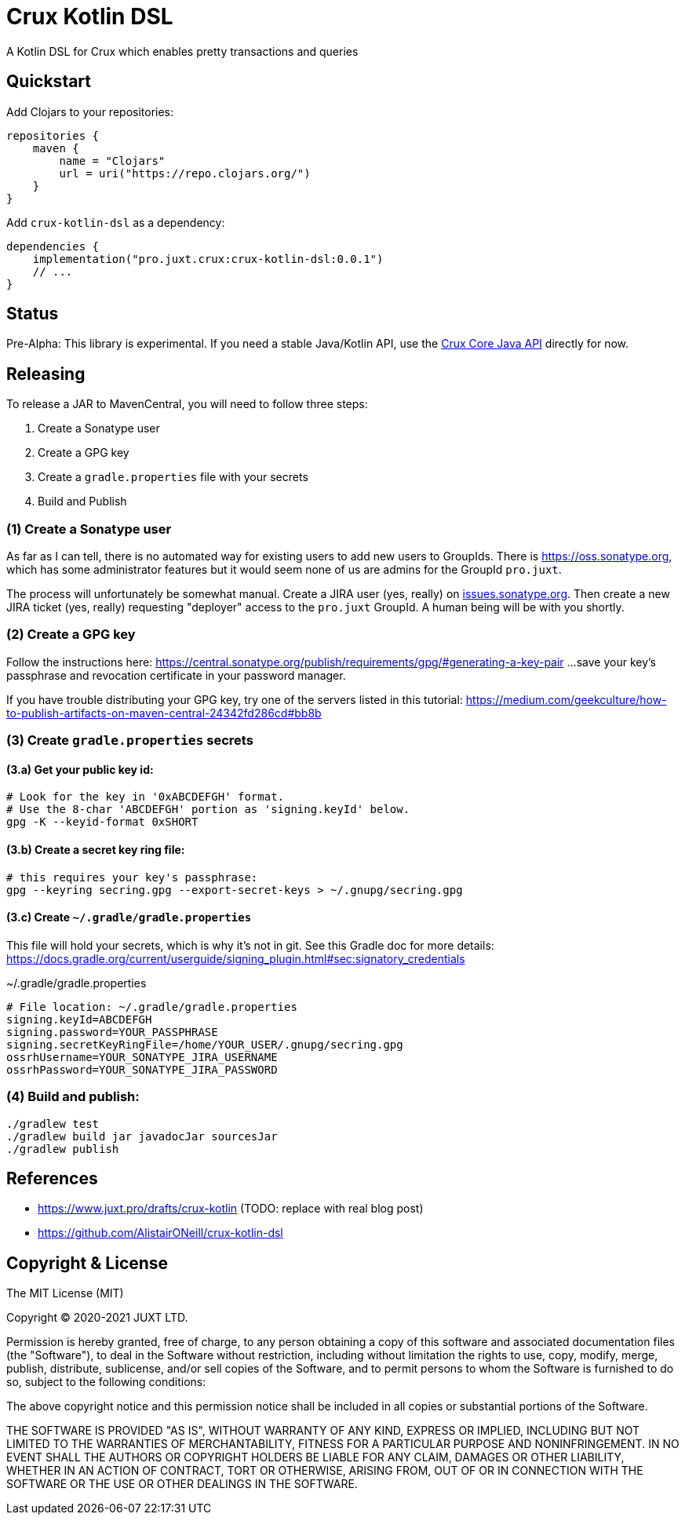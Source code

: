= Crux Kotlin DSL

A Kotlin DSL for Crux which enables pretty transactions and queries

== Quickstart

Add Clojars to your repositories:

```kotlin
repositories {
    maven {
        name = "Clojars"
        url = uri("https://repo.clojars.org/")
    }
}
```

Add `crux-kotlin-dsl` as a dependency:

```kotlin
dependencies {
    implementation("pro.juxt.crux:crux-kotlin-dsl:0.0.1")
    // ...
}
```

== Status

Pre-Alpha: This library is experimental. If you need a stable Java/Kotlin API, use the https://crux-doc.s3.eu-west-2.amazonaws.com/crux-javadoc/master/index.html[Crux Core Java API] directly for now.

== Releasing

To release a JAR to MavenCentral, you will need to follow three steps:

1. Create a Sonatype user
2. Create a GPG key
3. Create a `gradle.properties` file with your secrets
4. Build and Publish

=== (1) Create a Sonatype user

As far as I can tell, there is no automated way for existing users to add new
users to GroupIds. There is https://oss.sonatype.org, which has some administrator
features but it would seem none of us are admins for the GroupId `pro.juxt`.

The process will unfortunately be somewhat manual. Create a JIRA user (yes, really)
on https://issues.sonatype.org/secure/Signup!default.jspa[issues.sonatype.org]. Then
create a new JIRA ticket (yes, really) requesting "deployer" access to the `pro.juxt`
GroupId. A human being will be with you shortly.

=== (2) Create a GPG key

Follow the instructions here:
https://central.sonatype.org/publish/requirements/gpg/#generating-a-key-pair
...save your key's passphrase and revocation certificate in your password manager.

If you have trouble distributing your GPG key, try one of the servers listed in this tutorial:
https://medium.com/geekculture/how-to-publish-artifacts-on-maven-central-24342fd286cd#bb8b

=== (3) Create `gradle.properties` secrets

==== (3.a) Get your public key id:

[source,shell]
----
# Look for the key in '0xABCDEFGH' format.
# Use the 8-char 'ABCDEFGH' portion as 'signing.keyId' below.
gpg -K --keyid-format 0xSHORT
----

==== (3.b) Create a secret key ring file:

[source,shell]
----
# this requires your key's passphrase:
gpg --keyring secring.gpg --export-secret-keys > ~/.gnupg/secring.gpg
----

==== (3.c) Create `~/.gradle/gradle.properties`

This file will hold your secrets, which is why it's not in git.
See this Gradle doc for more details:
https://docs.gradle.org/current/userguide/signing_plugin.html#sec:signatory_credentials

.~/.gradle/gradle.properties
[source]
----
# File location: ~/.gradle/gradle.properties
signing.keyId=ABCDEFGH
signing.password=YOUR_PASSPHRASE
signing.secretKeyRingFile=/home/YOUR_USER/.gnupg/secring.gpg
ossrhUsername=YOUR_SONATYPE_JIRA_USERNAME
ossrhPassword=YOUR_SONATYPE_JIRA_PASSWORD
----

=== (4) Build and publish:

[source,shell]
----
./gradlew test
./gradlew build jar javadocJar sourcesJar
./gradlew publish
----

== References

* https://www.juxt.pro/drafts/crux-kotlin (TODO: replace with real blog post)
* https://github.com/AlistairONeill/crux-kotlin-dsl

== Copyright & License

The MIT License (MIT)

Copyright © 2020-2021 JUXT LTD.

Permission is hereby granted, free of charge, to any person obtaining a copy of this software and associated documentation files (the "Software"), to deal in the Software without restriction, including without limitation the rights to use, copy, modify, merge, publish, distribute, sublicense, and/or sell copies of the Software, and to permit persons to whom the Software is furnished to do so, subject to the following conditions:

The above copyright notice and this permission notice shall be included in all copies or substantial portions of the Software.

THE SOFTWARE IS PROVIDED "AS IS", WITHOUT WARRANTY OF ANY KIND, EXPRESS OR IMPLIED, INCLUDING BUT NOT LIMITED TO THE WARRANTIES OF MERCHANTABILITY, FITNESS FOR A PARTICULAR PURPOSE AND NONINFRINGEMENT. IN NO EVENT SHALL THE AUTHORS OR COPYRIGHT HOLDERS BE LIABLE FOR ANY CLAIM, DAMAGES OR OTHER LIABILITY, WHETHER IN AN ACTION OF CONTRACT, TORT OR OTHERWISE, ARISING FROM, OUT OF OR IN CONNECTION WITH THE SOFTWARE OR THE USE OR OTHER DEALINGS IN THE SOFTWARE.
